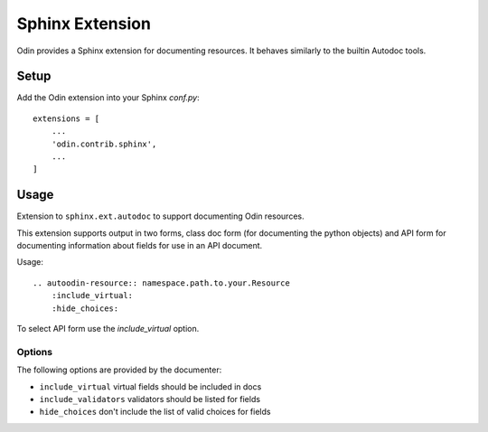 ################
Sphinx Extension
################

Odin provides a Sphinx extension for documenting resources. It behaves similarly to the builtin Autodoc tools.

Setup
=====

Add the Odin extension into your Sphinx `conf.py`::

    extensions = [
        ...
        'odin.contrib.sphinx',
        ...
    ]


Usage
=====

Extension to ``sphinx.ext.autodoc`` to support documenting Odin resources.

This extension supports output in two forms, class doc form (for documenting the python objects) and API form for
documenting information about fields for use in an API document.

Usage::

    .. autoodin-resource:: namespace.path.to.your.Resource
        :include_virtual:
        :hide_choices:

To select API form use the *include_virtual* option.


Options
-------

The following options are provided by the documenter:

- ``include_virtual`` virtual fields should be included in docs

- ``include_validators`` validators should be listed for fields

- ``hide_choices`` don't include the list of valid choices for fields

